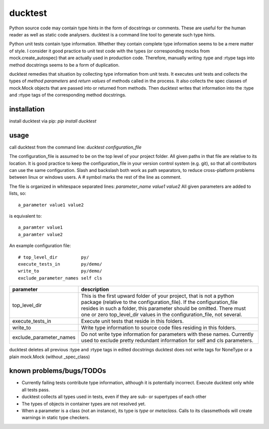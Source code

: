 ducktest
========

Python source code may contain type hints in the form of docstrings or comments.
These are useful for the human reader as well as static code analysers.
ducktest is a command line tool to generate such type hints.

Python unit tests contain type information. Whether they contain complete type information seems to be a mere matter of
style. I consider it good practice to unit test code with the types (or corresponding mocks from mock.create_autospec)
that are actually used in production code.
Therefore, manually writing :type and :rtype tags into method docstrings seems to be a form of duplication.

ducktest remedies that situation by collecting type information from unit tests.
It executes unit tests and collects the types of *method parameters* and *return values* of
methods called in the process.
It also collects the spec classes of mock.Mock objects that are passed into or returned from methods.
Then ducktest writes that information into the :type and :rtype tags of the corresponding method docstrings.


installation
------------

install ducktest via pip: *pip install ducktest*


usage
-----

call ducktest from the command line: *ducktest configuration_file*

The configuration_file is assumed to be on the top level of your project folder.
All given paths in that file are relative to its location. It is good practice to keep the
configuration_file in your version control system (e.g. git), so that all contributors can use the same configuration.
Slash and backslash both work as path separators, to reduce cross-platform problems between linux or windows users.
A # symbol marks the rest of the line as comment.

The file is organized in whitespace separated lines: *parameter_name* *value1* *value2*
All given parameters are added to lists, so::

    a_parameter value1 value2

is equivalent to::

    a_paramter value1
    a_paramter value2


An example configuration file::

    # top_level_dir         py/
    execute_tests_in        py/demo/
    write_to                py/demo/
    exclude_parameter_names self cls

======================= ================================================================================================
parameter               description
======================= ================================================================================================
top_level_dir           This is the first upward folder of your project, that is not a python package (relative to the
                        configuration_file). If the configuration_file resides in such a folder, this parameter should
                        be omitted. There must one or zero top_level_dir values in the configuration_file, not several.

execute_tests_in        Execute unit tests that reside in this folders.

write_to                Write type information to source code files residing in this folders.

exclude_parameter_names Do not write type information for parameters with these names. Currently used to exclude pretty
                        redundant information for self and cls parameters.

======================= ================================================================================================

ducktest deletes all previous :type and :rtype tags in edited docstrings
ducktest does not write tags for NoneType or a plain mock.Mock (without _spec_class)


known problems/bugs/TODOs
-------------------------

- Currently failing tests contribute type information, although it is potentially incorrect. Execute ducktest only
  while all tests pass.
- ducktest collects all types used in tests, even if they are sub- or supertypes of each other
- The types of objects in container types are not resolved yet.
- When a parameter is a class (not an instance), its type is *type* or *metaclass*. Calls to its classmethods will
  create warnings in static type checkers.



